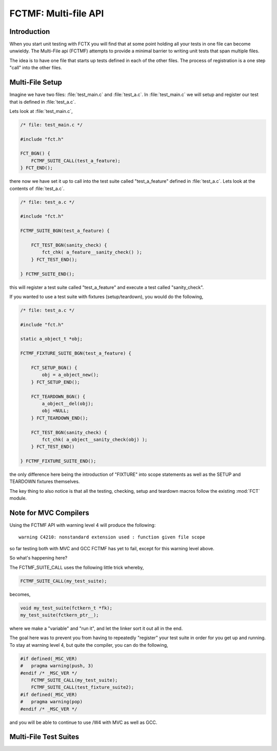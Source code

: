 =====================
FCTMF: Multi-file API
=====================

.. module:: FCTMF
   :platform: Unix, Windows
   :synopsis: FCTX across multiple files.

.. versionadded:: 1.1
   The FCTX Multi-File (FCTMF) supersedes the older "include method"
   described in version 1.0.

Introduction
------------

When you start unit testing with FCTX you will find that at some point
holding all your tests in one file can become unwieldy. The Multi-File api
(FCTMF) attempts to provide a minimal barrier to writing unit tests that span
multiple files.

The idea is to have one file that starts up tests defined in each of the other
files. The process of registration is a one step "call" into the other files.

Multi-File Setup
----------------

Imagine we have two files: :file:`test_main.c` and :file:`test_a.c`. In
:file:`test_main.c` we will setup and register our test that is defined in
:file:`test_a.c`.

Lets look at :file:`test_main.c`,

.. code-block:: c
   
   /* file: test_main.c */

   #include "fct.h"
   
   FCT_BGN() {
       FCTMF_SUITE_CALL(test_a_feature);
   } FCT_END();

.. /* fixes vim highlighting. 

there now we have set it up to call into the test suite called "test_a_feature"
defined in :file:`test_a.c`.  Lets look at the contents of :file:`test_a.c`.

.. code-block:: c

   /* file: test_a.c */

   #include "fct.h"

   FCTMF_SUITE_BGN(test_a_feature) {

       FCT_TEST_BGN(sanity_check) {
           fct_chk( a_feature__sanity_check() );
       } FCT_TEST_END();

   } FCTMF_SUITE_END();

.. /* fixes vim highlighting. 


this will register a test suite called "test_a_feature" and execute a test
called "sanity_check". 

If you wanted to use a test suite with fixtures (setup/teardown), you would do
the following,

.. code-block:: c

   /* file: test_a.c */
 
   #include "fct.h"

   static a_object_t *obj; 

   FCTMF_FIXTURE_SUITE_BGN(test_a_feature) {

       FCT_SETUP_BGN() {
           obj = a_object_new();
       } FCT_SETUP_END();

       FCT_TEARDOWN_BGN() {
           a_object__del(obj);
           obj =NULL;
       } FCT_TEARDOWN_END();

       FCT_TEST_BGN(sanity_check) {
           fct_chk( a_object__sanity_check(obj) );
       } FCT_TEST_END()

   } FCTMF_FIXTURE_SUITE_END();

.. /* (Just fixes VIM highlighter)

the only difference here being the introduction of "FIXTURE" into scope
statements as well as the SETUP and TEARDOWN fixtures themselves.

The key thing to also notice is that all the testing, checking, setup and
teardown macros follow the existing :mod:`FCT` module.

Note for MVC Compilers
----------------------

Using the FCTMF API with warning level 4 will produce the following::

    warning C4210: nonstandard extension used : function given file scope

so far testing both with MVC and GCC FCTMF has yet to fail, except for this
warning level above.

So what's happening here?

The FCTMF_SUITE_CALL uses the following little trick whereby,

.. code-block:: c

   FCTMF_SUITE_CALL(my_test_suite);

becomes,

.. code-block:: c

   void my_test_suite(fctkern_t *fk);
   my_test_suite(fctkern_ptr__);


.. /* (Just fixes VM highlighter)

where we make a "variable" and "run it", and let the linker sort it out all in
the end.

The goal here was to prevent you from having to repeatedly "register" your test
suite in order for you get up and running. To stay at warning level 4, but
quite the compiler, you can do the following,

.. code-block:: c

    #if defined(_MSC_VER) 
    #   pragma warning(push, 3)
    #endif /* _MSC_VER */
        FCTMF_SUITE_CALL(my_test_suite);
        FCTMF_SUITE_CALL(test_fixture_suite2);
    #if defined(_MSC_VER)
    #   pragma warning(pop)
    #endif /* _MSC_VER */

.. /* (Just fixes VM highlighter)

and you will be able to continue to use /W4 with MVC as well as GCC.

   
Multi-File Test Suites
----------------------

.. cfunction:: FCTMF_SUITE_CALL(name)

        This launches the test suite defined by *name*. You would place this
        call between the :cfunc:`FCT_BGN()` and :cfunc:`FCT_END()` scope. This
        simply calls off to another file, and it does not prevent you from
        having other tests within the :cfunc:`FCT_BGN()` and :cfunc:`FCT_END()`
        scope.

        For Visual Studio 6 compilers, you will need to use the
        :cfunc:`FCTMF_SUITE_DEF` function.

.. cfunction:: FCTMF_FIXTURE_SUITE_BGN(name)
	
	Following the xtest convention, every test suite needs to start with a 
	SUITE_BGN function. In by using the FIXTURE variants you are indicating
	that you wish to install a SETUP and TEARDOWN fixture via the
	:cfunc:`FCT_SETUP_BGN` and :cfunc:`FCT_SETUP_END` and
	:cfunc:`FCT_TEARDOWN_BGN` and :cfunc:`FCT_TEARDOWN_END` functions.

	See also :cfunc:`FCTMF_SUITE_BGN`.

.. /*  (Just fixes VIM highlighter)

.. cfunction:: FCTMF_FIXTURE_SUITE_END(name)

	This closes a test suite that contains fixtures. If you do not wish to
	specify a setup/teardown you would use the :cfunc:`FCT_SUITE_END` 
	function instead.

.. cfunction:: FCTMF_SUITE_BGN(name)

        Use this FCTMF_SUITE variant if you do not want to bother specifying a
        SETUP and TEARDOWN blocks.

        See also :cfunc:`FCTMF_FIXTURE_SUITE_BGN`.

.. cfunction:: FCTMF_SUITE_END()

        Closes the :cfunc:`FCTMF_SUITE_BGN` function.

.. cfunction:: FCTMF_SUITE_DEF(name)

        Defines a test suite with the given *name*. This is only required for
        the Visual Studio 6 compilers (or if you choose to avoid the comments
        in `Note for MVC Compilers`_). This call must be made *before* the
        :cfunc:`FCT_BGN` function. The *name* must be the same as the name in
        :cfunc:`FCTMF_SUITE_CALL` and :cfunc:`FCTMF_SUITE_BGN`.
